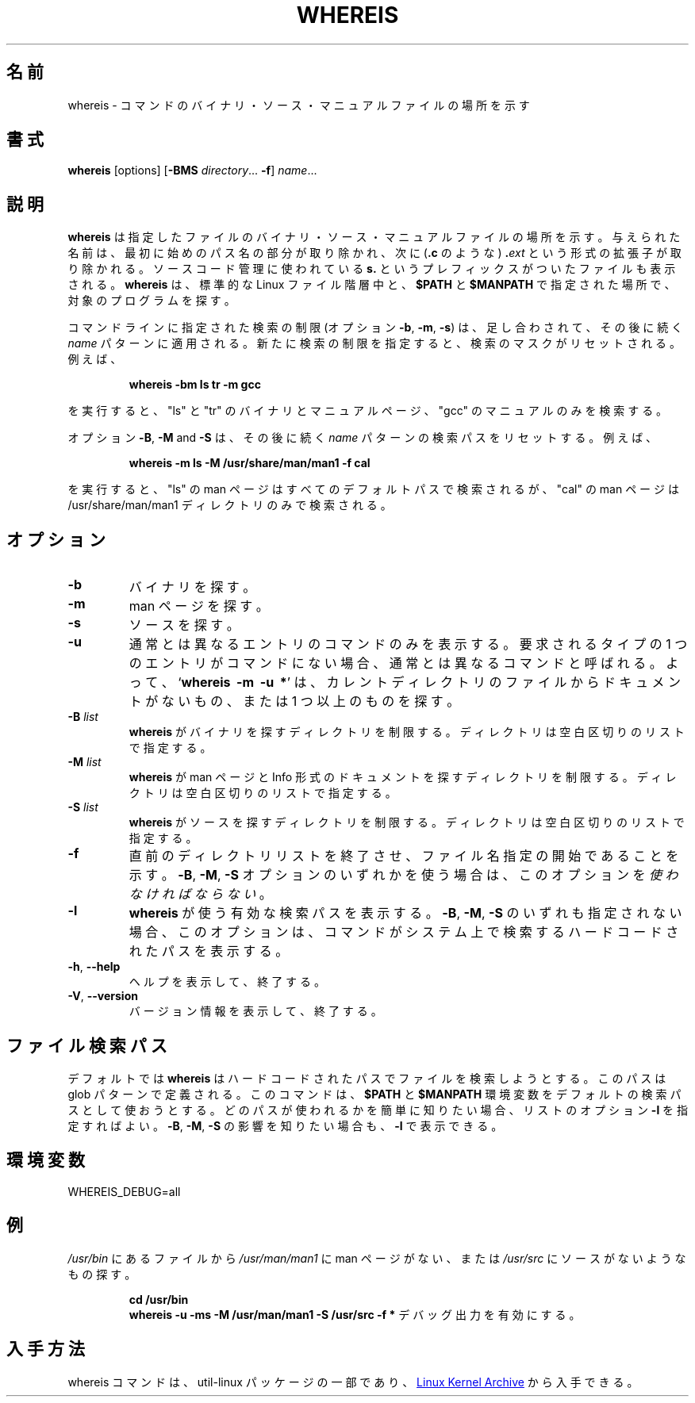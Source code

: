 .\" Copyright (c) 1980, 1990 The Regents of the University of California.
.\" All rights reserved.
.\"
.\" Redistribution and use in source and binary forms, with or without
.\" modification, are permitted provided that the following conditions
.\" are met:
.\" 1. Redistributions of source code must retain the above copyright
.\"    notice, this list of conditions and the following disclaimer.
.\" 2. Redistributions in binary form must reproduce the above copyright
.\"    notice, this list of conditions and the following disclaimer in the
.\"    documentation and/or other materials provided with the distribution.
.\" 3. All advertising materials mentioning features or use of this software
.\"    must display the following acknowledgement:
.\"     This product includes software developed by the University of
.\"     California, Berkeley and its contributors.
.\" 4. Neither the name of the University nor the names of its contributors
.\"    may be used to endorse or promote products derived from this software
.\"    without specific prior written permission.
.\"
.\" THIS SOFTWARE IS PROVIDED BY THE REGENTS AND CONTRIBUTORS ``AS IS'' AND
.\" ANY EXPRESS OR IMPLIED WARRANTIES, INCLUDING, BUT NOT LIMITED TO, THE
.\" IMPLIED WARRANTIES OF MERCHANTABILITY AND FITNESS FOR A PARTICULAR PURPOSE
.\" ARE DISCLAIMED.  IN NO EVENT SHALL THE REGENTS OR CONTRIBUTORS BE LIABLE
.\" FOR ANY DIRECT, INDIRECT, INCIDENTAL, SPECIAL, EXEMPLARY, OR CONSEQUENTIAL
.\" DAMAGES (INCLUDING, BUT NOT LIMITED TO, PROCUREMENT OF SUBSTITUTE GOODS
.\" OR SERVICES; LOSS OF USE, DATA, OR PROFITS; OR BUSINESS INTERRUPTION)
.\" HOWEVER CAUSED AND ON ANY THEORY OF LIABILITY, WHETHER IN CONTRACT, STRICT
.\" LIABILITY, OR TORT (INCLUDING NEGLIGENCE OR OTHERWISE) ARISING IN ANY WAY
.\" OUT OF THE USE OF THIS SOFTWARE, EVEN IF ADVISED OF THE POSSIBILITY OF
.\" SUCH DAMAGE.
.\"
.\" @(#)whereis.1 from UCB 4.2
.\"
.\" Japanese Version Copyright (c) 2001-2021 Yuichi SATO
.\"         all rights reserved.
.\" Translated Sat Feb 17 03:19:58 JST 2001
.\"         by Yuichi SATO <sato@complex.eng.hokudai.ac.jp>
.\" Updated & Modified Fri Aug  2 20:25:12 JST 2019
.\"         by Yuichi SATO <ysato444@ybb.ne.jp>
.\" Updated & Modified Sun Jan 24 01:22:17 JST 2021 by Yuichi SATO
.\"
.TH WHEREIS 1 "October 2014" "util-linux" "User Commands"
.\"O .SH NAME
.SH 名前
.\"O whereis \- locate the binary, source, and manual page files for a command
whereis \- コマンドのバイナリ・ソース・マニュアルファイルの場所を示す
.\"O .SH SYNOPSIS
.SH 書式
.B whereis
[options]
.RB [ \-BMS
.IR directory "... " \fB\-f\fR ]
.IR name ...
.\"O .SH DESCRIPTION
.SH 説明
.\"O .B whereis
.\"O locates the binary, source and manual files for the specified command names.
.B whereis
は指定したファイルのバイナリ・ソース・マニュアルファイルの場所を示す。
.\"O The supplied names are first stripped of leading pathname components and any
.\"O (single) trailing extension of the form
.\"O .BI . ext
.\"O (for example:
.\"O .BR .c )
与えられた名前は、最初に始めのパス名の部分が取り除かれ、次に
.RB ( .c
のような)
.BI . ext
という形式の拡張子が取り除かれる。
.\"O Prefixes of
.\"O .B s.
.\"O resulting from use of source code control are also dealt with.
ソースコード管理に使われている
.B s.
というプレフィックスがついたファイルも表示される。
.\"O .B whereis
.\"O then attempts to locate the desired program in the standard Linux places, and
.\"O in the places specified by
.\"O .B $PATH
.\"O and
.\"O .BR $MANPATH .
.B whereis
は、標準的な Linux ファイル階層中と、
.B $PATH
と
.B $MANPATH
で指定された場所で、対象のプログラムを探す。
.sp
.\"O The search restrictions (options \fB\-b\fP, \fB\-m\fP and \fB\-s\fP)
.\"O are cumulative and apply to the subsequent \fIname\fP patterns on
.\"O the command line.  Any new search restriction resets the search mask.
.\"O For example,
コマンドラインに指定された検索の制限
(オプション \fB\-b\fP, \fB\-m\fP, \fB\-s\fP) は、
足し合わされて、その後に続く \fIname\fP パターンに適用される。
新たに検索の制限を指定すると、検索のマスクがリセットされる。
例えば、
.RS
.sp
.B "whereis \-bm ls tr \-m gcc"
.sp
.RE
.\"O searches for "ls" and "tr" binaries and man pages, and for "gcc" man pages only.
を実行すると、"ls" と "tr" のバイナリとマニュアルページ、
"gcc" のマニュアルのみを検索する。
.sp
.\"O The options \fB\-B\fP, \fB\-M\fP and \fB\-S\fP reset search paths for the
.\"O subsequent \fIname\fP patterns.  For example,
オプション \fB\-B\fP, \fB\-M\fP and \fB\-S\fP は、
その後に続く \fIname\fP パターンの検索パスをリセットする。
例えば、
.RS
.sp
.B "whereis \-m ls \-M /usr/share/man/man1 \-f cal"
.sp
.RE
.\"O searches for "ls" man pages in all default paths, but for "cal" in
.\"O the /usr/share/man/man1 directory only.
を実行すると、"ls" の man ページはすべてのデフォルトパスで検索されるが、
"cal" の man ページは /usr/share/man/man1 ディレクトリのみで検索される。

.\"O .SH OPTIONS
.SH オプション
.IP \fB\-b\fP
.\"O Search for binaries.
バイナリを探す。
.IP \fB\-m\fP
.\"O Search for manuals.
man ページを探す。
.IP \fB\-s\fP
.\"O Search for sources.
ソースを探す。
.IP \fB\-u\fP
.\"O Only show the command names that have unusual entries.  A command is said to be
.\"O unusual if it does not have just one entry of each explicitly requested type.
通常とは異なるエントリのコマンドのみを表示する。
要求されるタイプの 1 つのエントリがコマンドにない場合、
通常とは異なるコマンドと呼ばれる。
.\"O Thus
.\"O .RB ' "whereis \-m \-u *" '
.\"O asks for those files in the current directory which have no documentation file,
.\"O or more than one.
.\"Osato:
.\"Osato: 原文が動作とあっていない気がします。
.\"Osato: 手元で試したところドキュメントのないファイル
.\"Osato: (which have no documentation) は表示されないようです。
.\"Osato:
よって、
.RB ` "whereis\ \ \-m\ \ \-u\ \ *" '
は、カレントディレクトリのファイルからドキュメントがないもの、
または 1 つ以上のものを探す。
.IP "\fB\-B \fIlist\fP"
.\"O Limit the places where
.\"O .B whereis
.\"O searches for binaries, by a whitespace-separated list of directories.
.B whereis
がバイナリを探すディレクトリを制限する。
ディレクトリは空白区切りのリストで指定する。
.IP "\fB\-M \fIlist\fP"
.\"O Limit the places where
.\"O .B whereis
.\"O searches for manuals and documentation in Info format, by a
.\"O whitespace-separated list of directories.
.B whereis
が man ページと Info 形式のドキュメントを探すディレクトリを制限する。
ディレクトリは空白区切りのリストで指定する。
.IP "\fB\-S \fIlist\fP"
.\"O Limit the places where
.\"O .B whereis
.\"O searches for sources, by a whitespace-separated list of directories.
.B whereis
がソースを探すディレクトリを制限する。
ディレクトリは空白区切りのリストで指定する。
.IP "\fB\-f\fP"
.\"O Terminates the directory list and signals the start of filenames.  It
.\"O .I must
.\"O be used when any of the
.\"O .BR \-B ,
.\"O .BR \-M ,
.\"O or
.\"O .B \-S
.\"O options is used.
直前のディレクトリリストを終了させ、
ファイル名指定の開始であることを示す。
.BR \-B ,
.BR \-M ,
.B \-S
オプションのいずれかを使う場合は、
このオプションを
.IR 使わなければならない 。
.IP "\fB\-l"
.\"O Output the list of effective lookup paths that
.\"O .B whereis
.\"O is using.  When none of
.\"O .BR \-B ,
.\"O .BR \-M ,
.\"O or
.\"O .B \-S
.\"O is specified, the option will output the hard-coded paths
.\"O that the command was able to find on the system.
.B whereis
が使う有効な検索パスを表示する。
.BR \-B ,
.BR \-M ,
.B \-S
のいずれも指定されない場合、このオプションは、
コマンドがシステム上で検索するハードコードされたパスを表示する。
.TP
\fB\-h\fR, \fB\-\-help\fR
.\"O Display help text and exit.
ヘルプを表示して、終了する。
.TP
\fB\-V\fR, \fB\-\-version\fR
.\"O Display version information and exit.
バージョン情報を表示して、終了する。
.\"O .SH FILE SEARCH PATHS
.SH ファイル検索パス
.\"O By default
.\"O .B whereis
.\"O tries to find files from hard-coded paths, which are defined with glob
.\"O patterns.  The command attempts to use the contents of
.\"O .B $PATH
.\"O and
.\"O .B $MANPATH
.\"O environment variables as default search path.  The easiest way to know
.\"O what paths are in use is to add the
.\"O .B \-l
.\"O listing option.  Effects of the
.\"O .BR \-B ,
.\"O .BR \-M ,
.\"O and
.\"O .B \-S
.\"O are displayed with
.\"O .BR \-l .
デフォルトでは
.B whereis
はハードコードされたパスでファイルを検索しようとする。
このパスは glob パターンで定義される。
このコマンドは、
.B $PATH
と
.B $MANPATH
環境変数をデフォルトの検索パスとして使おうとする。
どのパスが使われるかを簡単に知りたい場合、リストのオプション
.B \-l
を指定すればよい。
.BR \-B ,
.BR \-M ,
.B \-S
の影響を知りたい場合も、
.BR \-l
で表示できる。
.PP
.\"O .SH ENVIRONMENT
.SH 環境変数
.IP WHEREIS_DEBUG=all
.\"O enables debug output.
.\"O .SH EXAMPLES
.SH 例
.\"O To find all files in
.\"O .I /usr/\:bin
.\"O which are not documented
.\"O in
.\"O .I /usr/\:man/\:man1
.\"O or have no source in
.\"O .IR /usr/\:src :
.I /usr/\:bin
にあるファイルから
.I /usr/\:man/\:man1
に man ページがない、または
.I /usr/\:src
にソースがないようなもの探す。
.IP
.B cd /usr/bin
.br
.B whereis \-u \-ms \-M /usr/man/man1 \-S /usr/src \-f *
デバッグ出力を有効にする。
.\"O .SH AVAILABILITY
.SH 入手方法
.\"O The whereis command is part of the util-linux package and is available from
.\"O .UR https://\:www.kernel.org\:/pub\:/linux\:/utils\:/util-linux/
.\"O Linux Kernel Archive
.\"O .UE .
whereis コマンドは、util-linux パッケージの一部であり、
.UR https://\:www.kernel.org\:/pub\:/linux\:/utils\:/util-linux/
Linux Kernel Archive
.UE
から入手できる。
